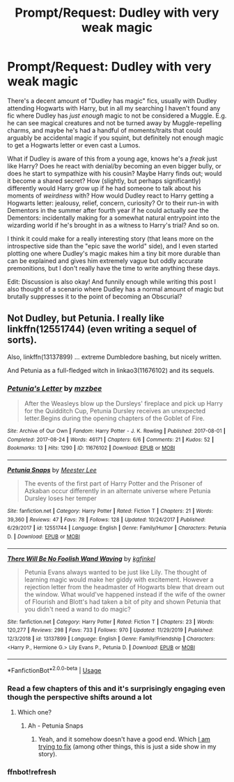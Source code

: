 #+TITLE: Prompt/Request: Dudley with very weak magic

* Prompt/Request: Dudley with very weak magic
:PROPERTIES:
:Author: chaosattractor
:Score: 5
:DateUnix: 1583263161.0
:DateShort: 2020-Mar-03
:FlairText: Prompt
:END:
There's a decent amount of "Dudley has magic" fics, usually with Dudley attending Hogwarts with Harry, but in all my searching I haven't found any fic where Dudley has /just enough/ magic to not be considered a Muggle. E.g. he can see magical creatures and not be turned away by Muggle-repelling charms, and maybe he's had a handful of moments/traits that could arguably be accidental magic if you squint, but definitely not enough magic to get a Hogwarts letter or even cast a Lumos.

What if Dudley is aware of this from a young age, knows he's a /freak/ just like Harry? Does he react with denial/by becoming an even bigger bully, or does he start to sympathize with his cousin? Maybe Harry finds out; would it become a shared secret? How (slightly, but perhaps significantly) differently would Harry grow up if he had someone to talk about his moments of /weirdness/ with? How would Dudley react to Harry getting a Hogwarts letter: jealousy, relief, concern, curiosity? Or to their run-in with Dementors in the summer after fourth year if he could actually /see/ the Dementors: incidentally making for a somewhat natural entrypoint into the wizarding world if he's brought in as a witness to Harry's trial? And so on.

I think it could make for a really interesting story (that leans more on the introspective side than the "epic save the world" side), and I even started plotting one where Dudley's magic makes him a tiny bit more durable than can be explained and gives him extremely vague but oddly accurate premonitions, but I don't really have the time to write anything these days.

Edit: Discussion is also okay! And funnily enough while writing this post I also thought of a scenario where Dudley has a normal amount of magic but brutally suppresses it to the point of becoming an Obscurial?


** Not Dudley, but Petunia. I really like linkffn(12551744) (even writing a sequel of sorts).

Also, linkffn(13137899) ... extreme Dumbledore bashing, but nicely written.

And Petunia as a full-fledged witch in linkao3(11676102) and its sequels.
:PROPERTIES:
:Author: ceplma
:Score: 2
:DateUnix: 1583268083.0
:DateShort: 2020-Mar-04
:END:

*** [[https://archiveofourown.org/works/11676102][*/Petunia's Letter/*]] by [[https://www.archiveofourown.org/users/mzzbee/pseuds/mzzbee][/mzzbee/]]

#+begin_quote
  After the Weasleys blow up the Dursleys' fireplace and pick up Harry for the Quidditch Cup, Petunia Dursley receives an unexpected letter.Begins during the opening chapters of the Goblet of Fire.
#+end_quote

^{/Site/:} ^{Archive} ^{of} ^{Our} ^{Own} ^{*|*} ^{/Fandom/:} ^{Harry} ^{Potter} ^{-} ^{J.} ^{K.} ^{Rowling} ^{*|*} ^{/Published/:} ^{2017-08-01} ^{*|*} ^{/Completed/:} ^{2017-08-24} ^{*|*} ^{/Words/:} ^{46171} ^{*|*} ^{/Chapters/:} ^{6/6} ^{*|*} ^{/Comments/:} ^{21} ^{*|*} ^{/Kudos/:} ^{52} ^{*|*} ^{/Bookmarks/:} ^{13} ^{*|*} ^{/Hits/:} ^{1290} ^{*|*} ^{/ID/:} ^{11676102} ^{*|*} ^{/Download/:} ^{[[https://archiveofourown.org/downloads/11676102/Petunias%20Letter.epub?updated_at=1507410330][EPUB]]} ^{or} ^{[[https://archiveofourown.org/downloads/11676102/Petunias%20Letter.mobi?updated_at=1507410330][MOBI]]}

--------------

[[https://www.fanfiction.net/s/12551744/1/][*/Petunia Snaps/*]] by [[https://www.fanfiction.net/u/2335099/Meester-Lee][/Meester Lee/]]

#+begin_quote
  The events of the first part of Harry Potter and the Prisoner of Azkaban occur differently in an alternate universe where Petunia Dursley loses her temper
#+end_quote

^{/Site/:} ^{fanfiction.net} ^{*|*} ^{/Category/:} ^{Harry} ^{Potter} ^{*|*} ^{/Rated/:} ^{Fiction} ^{T} ^{*|*} ^{/Chapters/:} ^{21} ^{*|*} ^{/Words/:} ^{39,360} ^{*|*} ^{/Reviews/:} ^{47} ^{*|*} ^{/Favs/:} ^{78} ^{*|*} ^{/Follows/:} ^{128} ^{*|*} ^{/Updated/:} ^{10/24/2017} ^{*|*} ^{/Published/:} ^{6/29/2017} ^{*|*} ^{/id/:} ^{12551744} ^{*|*} ^{/Language/:} ^{English} ^{*|*} ^{/Genre/:} ^{Family/Humor} ^{*|*} ^{/Characters/:} ^{Petunia} ^{D.} ^{*|*} ^{/Download/:} ^{[[http://www.ff2ebook.com/old/ffn-bot/index.php?id=12551744&source=ff&filetype=epub][EPUB]]} ^{or} ^{[[http://www.ff2ebook.com/old/ffn-bot/index.php?id=12551744&source=ff&filetype=mobi][MOBI]]}

--------------

[[https://www.fanfiction.net/s/13137899/1/][*/There Will Be No Foolish Wand Waving/*]] by [[https://www.fanfiction.net/u/7217713/kgfinkel][/kgfinkel/]]

#+begin_quote
  Petunia Evans always wanted to be just like Lily. The thought of learning magic would make her giddy with excitement. However a rejection letter from the headmaster of Hogwarts blew that dream out the window. What would've happened instead if the wife of the owner of Flourish and Blott's had taken a bit of pity and shown Petunia that you didn't need a wand to do magic?
#+end_quote

^{/Site/:} ^{fanfiction.net} ^{*|*} ^{/Category/:} ^{Harry} ^{Potter} ^{*|*} ^{/Rated/:} ^{Fiction} ^{T} ^{*|*} ^{/Chapters/:} ^{23} ^{*|*} ^{/Words/:} ^{120,277} ^{*|*} ^{/Reviews/:} ^{298} ^{*|*} ^{/Favs/:} ^{733} ^{*|*} ^{/Follows/:} ^{970} ^{*|*} ^{/Updated/:} ^{11/29/2019} ^{*|*} ^{/Published/:} ^{12/3/2018} ^{*|*} ^{/id/:} ^{13137899} ^{*|*} ^{/Language/:} ^{English} ^{*|*} ^{/Genre/:} ^{Family/Friendship} ^{*|*} ^{/Characters/:} ^{<Harry} ^{P.,} ^{Hermione} ^{G.>} ^{Lily} ^{Evans} ^{P.,} ^{Petunia} ^{D.} ^{*|*} ^{/Download/:} ^{[[http://www.ff2ebook.com/old/ffn-bot/index.php?id=13137899&source=ff&filetype=epub][EPUB]]} ^{or} ^{[[http://www.ff2ebook.com/old/ffn-bot/index.php?id=13137899&source=ff&filetype=mobi][MOBI]]}

--------------

*FanfictionBot*^{2.0.0-beta} | [[https://github.com/tusing/reddit-ffn-bot/wiki/Usage][Usage]]
:PROPERTIES:
:Author: FanfictionBot
:Score: 2
:DateUnix: 1583291650.0
:DateShort: 2020-Mar-04
:END:


*** Read a few chapters of this and it's surprisingly engaging even though the perspective shifts around a lot
:PROPERTIES:
:Author: chaosattractor
:Score: 1
:DateUnix: 1583288662.0
:DateShort: 2020-Mar-04
:END:

**** Which one?
:PROPERTIES:
:Author: ceplma
:Score: 1
:DateUnix: 1583323473.0
:DateShort: 2020-Mar-04
:END:

***** Ah - Petunia Snaps
:PROPERTIES:
:Author: chaosattractor
:Score: 1
:DateUnix: 1583328380.0
:DateShort: 2020-Mar-04
:END:

****** Yeah, and it somehow doesn't have a good end. Which [[https://matej.ceplovi.cz/clanky/drafts/brother_and_sister.html][I am trying to fix]] (among other things, this is just a side show in my story).
:PROPERTIES:
:Author: ceplma
:Score: 1
:DateUnix: 1583330832.0
:DateShort: 2020-Mar-04
:END:


*** ffnbot!refresh
:PROPERTIES:
:Author: chaosattractor
:Score: 1
:DateUnix: 1583291624.0
:DateShort: 2020-Mar-04
:END:
